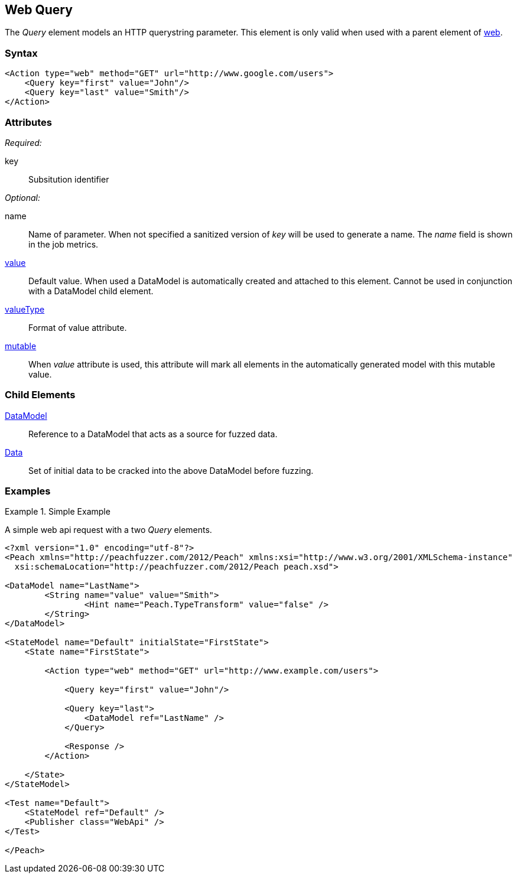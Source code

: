 [[web_Query]]
== Web Query

The _Query_ element models an HTTP querystring parameter. This element is only valid when used with a parent element of xref:Action_web[web].

=== Syntax

[source,xml]
----
<Action type="web" method="GET" url="http://www.google.com/users">
    <Query key="first" value="John"/>
    <Query key="last" value="Smith"/>
</Action>
----

=== Attributes

_Required:_

key:: Subsitution identifier

_Optional:_

name:: 
    Name of parameter.  
    When not specified a sanitized version of _key_ will be used to generate a name.
    The _name_ field is shown in the job metrics.
xref:value[value]:: 
    Default value. When used a DataModel is automatically created and attached to this element.
    Cannot be used in conjunction with a DataModel child element.
xref:valueType[valueType]:: Format of value attribute. 
xref:mutable[mutable]:: 
    When _value_ attribute is used, this attribute will mark all elements in the automatically generated model with this mutable value.

=== Child Elements

xref:DataModel[DataModel]:: Reference to a DataModel that acts as a source for fuzzed data.
xref:Data[Data]:: Set of initial data to be cracked into the above DataModel before fuzzing.

=== Examples

.Simple Example
===================================

A simple web api request with a two _Query_ elements.

[source,xml]
----
<?xml version="1.0" encoding="utf-8"?>
<Peach xmlns="http://peachfuzzer.com/2012/Peach" xmlns:xsi="http://www.w3.org/2001/XMLSchema-instance"
  xsi:schemaLocation="http://peachfuzzer.com/2012/Peach peach.xsd">

<DataModel name="LastName">
	<String name="value" value="Smith">
		<Hint name="Peach.TypeTransform" value="false" />
	</String>
</DataModel>

<StateModel name="Default" initialState="FirstState">
    <State name="FirstState">
    
        <Action type="web" method="GET" url="http://www.example.com/users">
            
            <Query key="first" value="John"/>
            
            <Query key="last">
                <DataModel ref="LastName" />
            </Query>
            
            <Response />
        </Action>
        
    </State>
</StateModel>

<Test name="Default">
    <StateModel ref="Default" />
    <Publisher class="WebApi" />
</Test>

</Peach>
----

===================================
